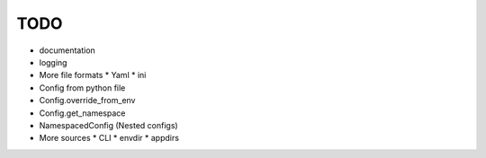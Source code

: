 TODO
====

* documentation
* logging
* More file formats
  * Yaml
  * ini
* Config from python file
* Config.override_from_env
* Config.get_namespace
* NamespacedConfig (Nested configs)
* More sources
  * CLI
  * envdir
  * appdirs
